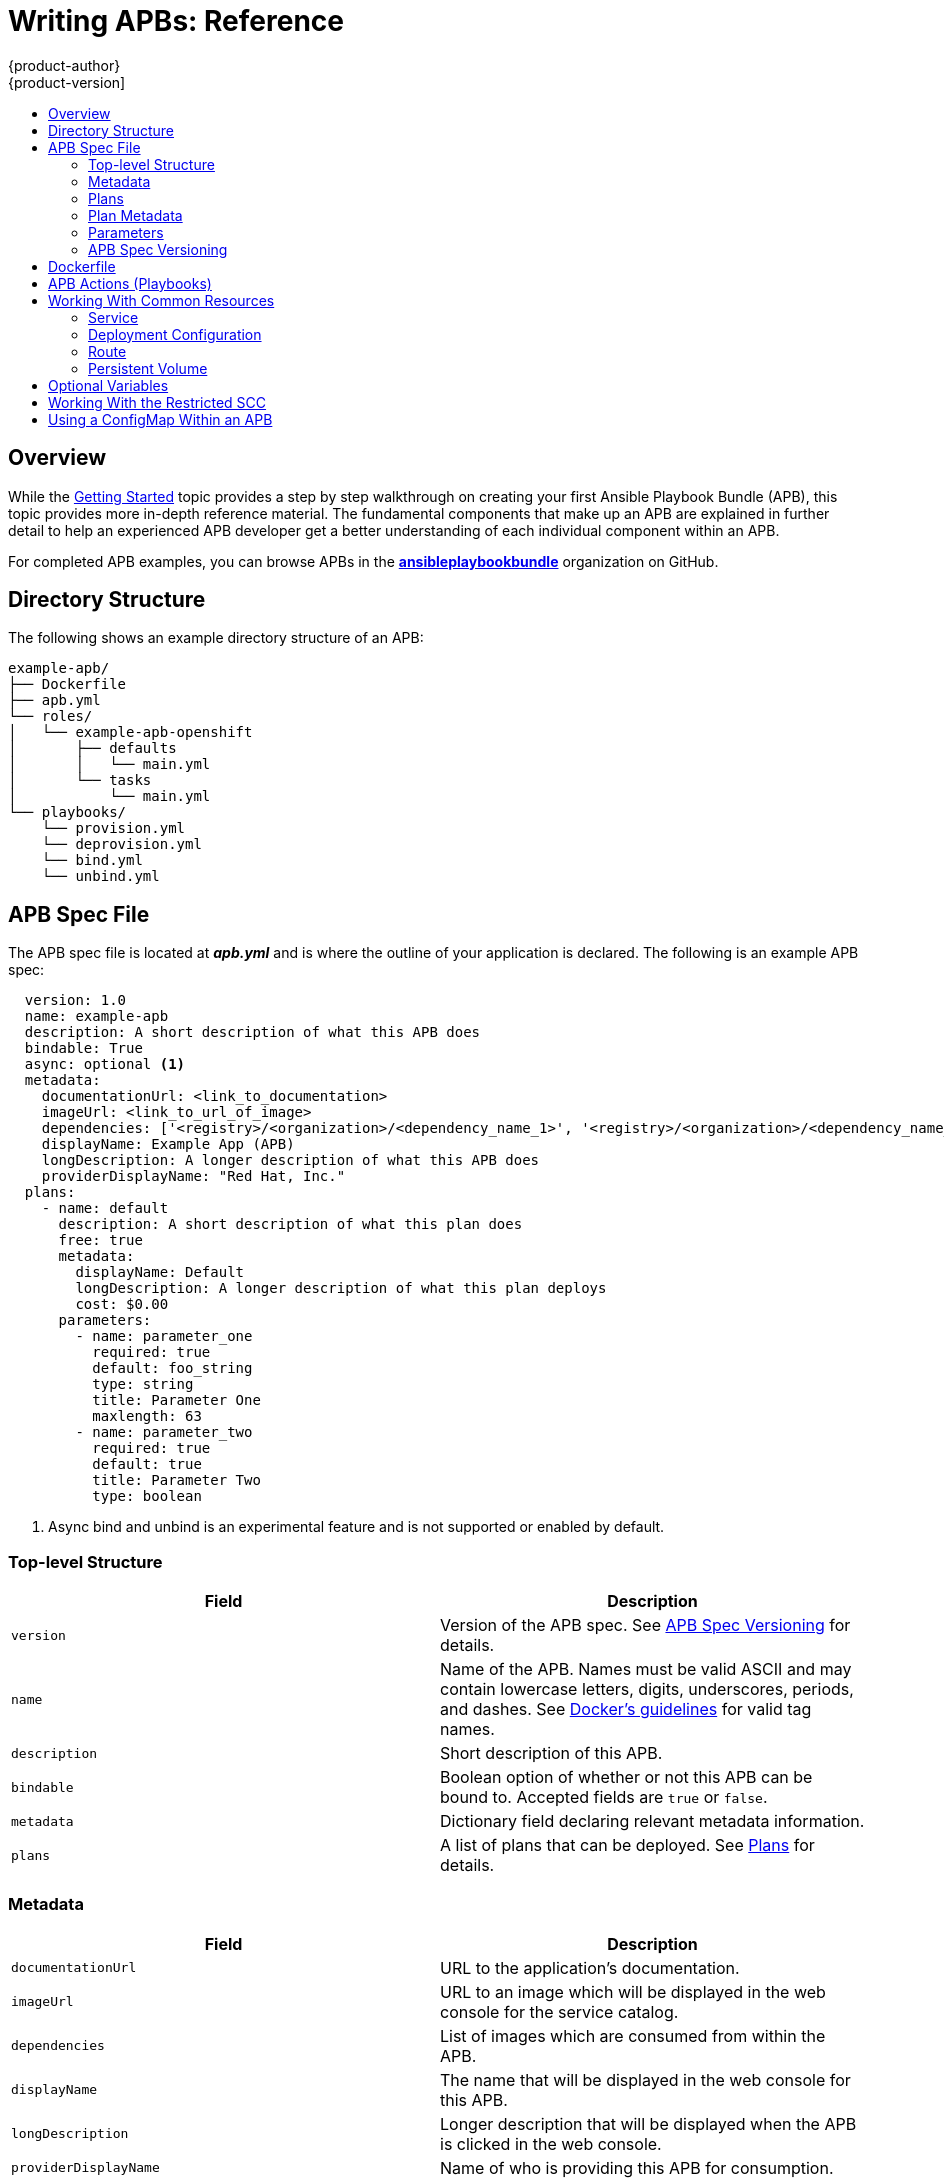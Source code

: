 [[apb-devel-writing-reference]]
= Writing APBs: Reference
{product-author}
{product-version]
:data-uri:
:icons:
:experimental:
:toc: macro
:toc-title:
:prewrap!:

toc::[]

[[apb-devel-writing-ref-overview]]
== Overview

While the xref:getting_started.adoc#apb-devel-writing-getting-started[Getting Started] topic provides a step by step walkthrough on creating your first
Ansible Playbook Bundle (APB), this topic provides more in-depth reference
material. The fundamental components that make up an APB are explained in
further detail to help an experienced APB developer get a better understanding
of each individual component within an APB. 

For completed APB examples, you can browse APBs in the
link:https://github.com/ansibleplaybookbundle[*ansibleplaybookbundle*]
organization on GitHub.

[[apb-devel-writing-ref-directory]]
== Directory Structure

The following shows an example directory structure of an APB:

[source,bash]
----
example-apb/
├── Dockerfile
├── apb.yml
└── roles/
│   └── example-apb-openshift
│       ├── defaults
│       │   └── main.yml
│       └── tasks
│           └── main.yml
└── playbooks/
    └── provision.yml
    └── deprovision.yml
    └── bind.yml
    └── unbind.yml
----

[[apb-devel-writing-ref-spec]]
== APB Spec File

The APB spec file is located at *_apb.yml_* and is where the outline of your
application is declared. The following is an example APB spec:

[source,yaml]
----
  version: 1.0
  name: example-apb
  description: A short description of what this APB does
  bindable: True
  async: optional <1>
  metadata: 
    documentationUrl: <link_to_documentation>
    imageUrl: <link_to_url_of_image>
    dependencies: ['<registry>/<organization>/<dependency_name_1>', '<registry>/<organization>/<dependency_name_2>']
    displayName: Example App (APB)
    longDescription: A longer description of what this APB does
    providerDisplayName: "Red Hat, Inc."
  plans:
    - name: default
      description: A short description of what this plan does
      free: true
      metadata:
        displayName: Default
        longDescription: A longer description of what this plan deploys
        cost: $0.00
      parameters:
        - name: parameter_one
          required: true
          default: foo_string
          type: string
          title: Parameter One
          maxlength: 63
        - name: parameter_two
          required: true
          default: true
          title: Parameter Two
          type: boolean
----
<1> Async bind and unbind is an experimental feature and is not supported or enabled
by default.

[[apb-devel-writing-ref-spec-top-level]]
=== Top-level Structure

[options="header"]
|===
|Field |Description

|`version`
|Version of the APB spec. See xref:apb-devel-writing-ref-spec-versioning[APB Spec Versioning] for details.

|`name`
|Name of the APB. Names must be valid ASCII and may contain lowercase letters,
digits, underscores, periods, and dashes. See
link:https://docs.docker.com/engine/reference/commandline/tag/#extended-description[Docker's guidelines] for valid tag names.

|`description`
|Short description of this APB.

|`bindable`
|Boolean option of whether or not this APB can be bound to. Accepted fields are `true` or `false`.

|`metadata`
|Dictionary field declaring relevant metadata information.

|`plans`
|A list of plans that can be deployed. See
xref:apb-devel-writing-ref-spec-plans[Plans] for details.
|===

[[apb-devel-writing-ref-spec-metadata]]
=== Metadata

[options="header"]
|===
|Field |Description

|`documentationUrl`
|URL to the application's documentation.

|`imageUrl`
|URL to an image which will be displayed in the web console for the service catalog.

|`dependencies`
|List of images which are consumed from within the APB.

|`displayName`
|The name that will be displayed in the web console for this APB.

|`longDescription`
|Longer description that will be displayed when the APB is clicked in the web console.

|`providerDisplayName`
|Name of who is providing this APB for consumption.
|===

[[apb-devel-writing-ref-spec-plans]]
=== Plans

Plans are declared as a list. This section explains what each field in a plan
describes.

[options="header"]
|===
|Field |Description

|`name`
|Unique name of plan to deploy. This will be displayed when the APB is clicked
from the service catalog.

|`description`
|Short description of what will be deployed from this plan.

|`free`
|Boolean field to determine if this plan is free or not. Accepted fields are
`true` or `false`.

|`metadata`
|Dictionary field declaring relevant plan metadata information. See
xref:apb-devel-writing-ref-spec-plan-metadata[Plan Metadata] for details.

|`parameters`
|List of parameter dictionaries used as input to the APB. See
xref:apb-devel-writing-ref-spec-plan-parameters[Parameters] for details.
|===

[[apb-devel-writing-ref-spec-plan-metadata]]
=== Plan Metadata

[options="header"]
|===
|Field |Description

|`displayName`
|Name to display for the plan in the web console.

|`longDescription`
|Longer description of what this plan deploys.

|`cost`
|How much the plan will cost to deploy. Accepted field is `$x.yz`.
|===

[[apb-devel-writing-ref-spec-plan-parameters]]
=== Parameters

Each item in the `parameters` section can have several fields. The `name` field
is required. The order of the parameters will be displayed in sequential order
in the form in the {product-title} web console.

[source,yaml]
----
parameters:
  - name: my_param
    title: My Parameter
    type: enum
    enum: ['X', 'Y', 'Z']
    required: True
    default: X
    display_type: select
    display_group: Group 1
----

[options="header"]
|===
|Field |Description

|`name`
|Unique name of the parameter passed into the APB.

|`title`
|Displayed label in the web console.

|`type`
|Data type of the parameters as specified by link
http://json-schema.org/[*json-schema*], such as `string`, `number`, `int`,
`boolean`, or `enum`. Default input field type in the web console will be
assigned if no `display_type` is assigned.

|`required`
|Whether or not the parameter is required for APB execution. Required field in
the web console.

|`default`
|Default value assigned to the parameter.

|`display_type`
|Display type for the web console. For example, you can override a string input
as a `password` to hide it in the web console. Accepted fields include `text`,
`textarea`, `password`, `checkbox`, or `select`.

|`display_group`
|Will cause a parameter to display in groups with adjacent parameters with
matching `display_group` fields. In the above example, adding another field
below with `display_group: Group 1` will visually group them together in the web
console under the heading *Group 1*.
|===

When using a long list of parameters, it can be useful to use a shared parameter
list. For an example of this, see the
link:https://github.com/ansibleplaybookbundle/rhscl-postgresql-apb/blob/master/apb.yml#L4[*rhscl-postgresql-apb*].

[[apb-devel-writing-ref-spec-versioning]]
=== APB Spec Versioning

The APB spec uses semantic versioning with the format of `x.y` where `x` is a
major release and `y` is a minor release.

The current spec version is `1.0`.

[[apb-devel-writing-ref-spec-versioning-major]]
==== Major Version

The APB spec will increment the major version whenever an API breaking change is introduced to the spec. Some examples include:

- Introduction or deletion of a required field.
- Changing the YAML format.
- New features.

[[apb-devel-writing-ref-spec-versioning-minor]]
==== Minor Version

The APB spec will increment the minor version whenever a non-breaking change is introduced to the spec. Some examples include:

- Introduction or deletion of an optional field.
- Spelling change.
- Introduction of new options to an existing field.

[[apb-devel-writing-ref-dockerfile]]
== Dockerfile

The *_Dockerfile_* is what is used to actually build the APB image. As a result,
sometimes you will need to customize it for your own needs. For example, if
running a playbook that requires interactions with PostgreSQL, you may want to
install the required packages by adding the `yum install` command:

----
FROM ansibleplaybookbundle/apb-base
MAINTAINER Ansible Playbook Bundle Community

LABEL "com.redhat.apb.spec"=\
"<------------base64-encoded-spec------------>"


COPY roles /opt/ansible/roles
COPY playbooks /opt/apb/actions
RUN chmod -R g=u /opt/{ansible,apb}


### INSTALL THE REQUIRED PACKAGES
RUN yum -y install python-boto postgresql && yum clean all

USER apb
----

[[apb-devel-writing-ref-actions]]
== APB Actions (Playbooks)

An action for an APB is the command that the APB is run with. The standard
actions that are supported are:

- provision
- deprovision
- bind
- unbind
- test

For an action to be valid, there must be a valid file in the *_playbooks/_*
directory named *_<action>.yml_*. These playbooks can do anything, which also
means that you can technically create any action you would like. For example,
the
link:https://github.com/ansibleplaybookbundle/mediawiki123-apb/blob/master/playbooks/update.yml[mediawiki-apb]
has playbook creating an `update` action.

Most APBs will normally have a provision action to create resources and a
deprovision action to destroy the resources when deleting the service.

The bind and unbind actions are used when the coordinates of one service needs
to be made available to another service. This is often the case when creating a
data service and making it available to an application. Currently, the
coordinates are made available during the provision.

To properly make your coordinates available to another service, use the
*asb_encode_binding* module. This module should be called at the end of the
APB's provision role, and it will return bind credentials to the OpenShift
Ansible broker (OAB):

[source,yaml]
----
- name: encode bind credentials
  asb_encode_binding:
    fields:
      EXAMPLE_FIELD: foo
      EXAMPLE_FIELD2: foo2
----

[[apb-devel-writing-ref-resources]]
== Working With Common Resources

This section describes a list of common {product-title} resources that are
created when developing APBs. See the
link:https://github.com/ansible/ansible-kubernetes-modules/tree/master/library[Ansible Kubernetes Module] for a full list of available resource modules.

[[apb-devel-writing-ref-resources-svc]]
=== Service

The following is a sample Ansible task to create a service named *hello-world*.
The `namespace` variable in an APB will be provided by the OAB when launched
from the web console.

.Provision
[source,yaml]
----
- name: create hello-world service
  k8s_v1_service:
    name: hello-world
    namespace: '{{ namespace }}'
    labels:
      app: hello-world
      service: hello-world
    selector:
      app: hello-world
      service: hello-world
    ports:
      - name: web
        port: 8080
        target_port: 8080
----

.Deprovision
[source,yaml]
----
- k8s_v1_service:
    name: hello-world
    namespace: '{{ namespace }}'
    state: absent
----

[[apb-devel-writing-ref-resources-dc]]
=== Deployment Configuration

The following is a sample Ansible task to create a deployment configuration for
the image *docker.io/ansibleplaybookbundle/hello-world* which maps to service
*hello-world*.

.Provision
[source,yaml]
----
- name: create deployment config
  openshift_v1_deployment_config:
    name: hello-world
    namespace: '{{ namespace }}'
    labels:
      app: hello-world
      service: hello-world
    replicas: 1
    selector:
      app: hello-world
      service: hello-world
    spec_template_metadata_labels:
      app: hello-world
      service: hello-world
    containers:
    - env:
      image: docker.io/ansibleplaybookbundle/hello-world:latest
      name: hello-world
      ports:
      - container_port: 8080
        protocol: TCP
----

.Deprovision
[source,yaml]
----
- openshift_v1_deployment_config:
    name: hello-world
    namespace: '{{ namespace }}'
    state: absent
----

[[apb-devel-writing-ref-resources-route]]
=== Route

The following is an example of creating a route named *hello-world* which maps
to the service *hello-world*.

.Provision
[source,yaml]
----
- name: create hello-world route
  openshift_v1_route:
    name: hello-world
    namespace: '{{ namespace }}'
    spec_port_target_port: web
    labels:
      app: hello-world
      service: hello-world
    to_name: hello-world
----

.Deprovision
[source,yaml]
----
- openshift_v1_route:
    name: hello-world
    namespace: '{{ namespace }}'
    state: absent
----

[[apb-devel-writing-ref-resources-pv]]
=== Persistent Volume

The following is an example of creating a persistent volume claim (PVC) resource
and deployment configuration that uses it.

.Provision
[source,yaml]
----
# Persistent volume resource
- name: create volume claim
  k8s_v1_persistent_volume_claim:
    name: hello-world-db
    namespace: '{{ namespace }}'
    state: present
    access_modes:
      - ReadWriteOnce
    resources_requests:
      storage: 1Gi
----

In addition to the resource, add your volume to the deployment configuration
declaration:

[source,yaml]
----
- name: create hello-world-db deployment config
  openshift_v1_deployment_config:
    name: hello-world-db
    ---
    volumes:
    - name: hello-world-db
      persistent_volume_claim:
        claim_name: hello-world-db
      test: false
      triggers:
      - type: ConfigChange
----

.Deprovision
[source,yaml]
----
- openshift_v1_deployment_config:
    name: hello-world-db
    namespace: '{{ namespace }}'
    state: absent

- k8s_v1_persistent_volume_claim:
    name: hello-world-db
    namespace: '{{ namespace }}'
    state: absent
----

[[apb-devel-writing-ref-optional-vars]]
== Optional Variables

You can add optional variables to an APB by using environment variables. To pass
variables into an APB, you must escape the variable substitution in your
*_.yml_* files.

For example, consider the following
*_roles/provision-etherpad-apb/tasks/main.yml_* file in the
link:https://github.com/ansibleplaybookbundle/etherpad-apb[*etherpad-apb*]:

[source,yaml]
----
- name: create mariadb deployment config
  openshift_v1_deployment_config:
    name: mariadb
    namespace: '{{ namespace }}'
    ...
    - env:
      - name: MYSQL_ROOT_PASSWORD
        value: '{{ mariadb_root_password }}'
      - name: MYSQL_DATABASE
        value: '{{ mariadb_name }}'
      - name: MYSQL_USER
        value: '{{ mariadb_user }}'
      - name: MYSQL_PASSWORD
        value: '{{ mariadb_password }}'
----

Variables for the APB are defined in the
*_roles/provision-etherpad-apb/defaults/main.yml_* file:

[source,yaml]
----
playbook_debug: no
mariadb_root_password: "{{ lookup('env','MYSQL_ROOT_PASSWORD') | default('admin', true) }}"
mariadb_name: "{{ lookup('env','MYSQL_DATABASE') | default('etherpad', true) }}"
mariadb_user: "{{ lookup('env','MYSQL_USER') | default('etherpad', true) }}"
mariadb_password: "{{ lookup('env','MYSQL_PASSWORD') | default('admin', true) }}"
etherpad_admin_password: "{{ lookup('env','ETHERPAD_ADMIN_PASSWORD') | default('admin', true) }}"
etherpad_admin_user: "{{ lookup('env','ETHERPAD_ADMIN_USER') | default('etherpad', true) }}"
etherpad_db_host: "{{ lookup('env','ETHERPAD_DB_HOST') | default('mariadb', true) }}"
state: present
----

[[apb-devel-writing-ref-restricted-scc]]
== Working With the Restricted SCC

When building an {product-title} image, it is important that you do not have your application running as the root user when at all possible. When running under the *restriced* security context, the application image is launched with a random UID. This causes problems if your application folder is owned by the root user.

A good way to work around this is to add a user to the root group and make the
application folder owned by the root group. See
xref:../../creating_images/guidelines.adoc#openshift-specific-guidelines[{product-title}-Specific Guidelines] for details on supporting arbitrary user IDs.

The following is a *_Dockerfile_* example of a node application running in
*_/usr/src_*. This command would be run after the application is installed in
*_/usr/src_* and the associated environment variables set:

----
ENV USER_NAME=haste \
    USER_UID=1001 \
    HOME=/usr/src

RUN useradd -u ${USER_UID} -r -g 0 -M -d /usr/src -b /usr/src -s /sbin/nologin -c "<username> user" ${USER_NAME} \
               && chown -R ${USER_NAME}:0 /usr/src \
               && chmod -R g=u /usr/src /etc/passwd
USER 1001
----

[[apb-devel-writing-ref-configmap]]
== Using a ConfigMap Within an APB

There is a temporary workaround for creating ConfigMaps from Ansible due to a
bug in the Ansible modules.

One common use case for ConfigMaps is when the parameters of an APB will be used
within a configuration file of an application or service. The ConfigMap module
allows you to mount a ConfigMap into a pod as a volume, which can be used to
store the configuration file. This approach allows you to also leverage the
power of Ansible's *template* module to create a ConfigMap out of APB paramters.

The following is an example of creating a ConfigMap from a Jinja template
mounted into a pod as a volume:

[source,yaml]
----
- name: Create hastebin config from template
  template:
    src: config.js.j2
    dest: /tmp/config.js

- name: Create hastebin configmap
  shell: oc create configmap haste-config --from-file=haste-config=/tmp/config.js

<snip>

- name: create deployment config
  openshift_v1_deployment_config:
    name: hastebin
    namespace: '{{ namespace }}'
    labels:
      app: hastebin
      service: hastebin
    replicas: 1
    selector:
      app: hastebin
      service: hastebin
    spec_template_metadata_labels:
      app: hastebin
      service: hastebin
    containers:
    - env:
      image: docker.io/dymurray/hastebin:latest
      name: hastebin
      ports:
      - container_port: 7777
        protocol: TCP
      volumeMounts:
        - mountPath: /usr/src/haste-server/config
          name: config
    - env:
      image: docker.io/modularitycontainers/memcached:latest
      name: memcached
      ports:
      - container_port: 11211
        protocol: TCP
    volumes:
      - name: config
        configMap:
          name: haste-config
          items:
            - key: haste-config
              path: config.js
----

